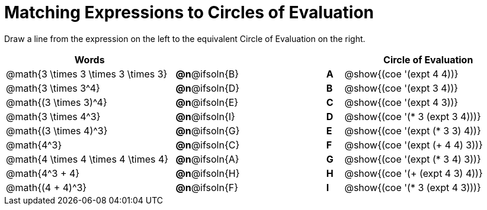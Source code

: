 = Matching Expressions to Circles of Evaluation


++++
<style>
table {grid-auto-rows: 1fr;}
</style>
++++


Draw a line from the expression on the left to the equivalent Circle of Evaluation on the right.

[cols="^.^10a,^.^3a,5a,^.^1a,^.^10a", options="header", stripes="none", grid="none", frame="none"]
|===
| Words
|||
| Circle of Evaluation

| @math{3 \times 3 \times 3 \times 3}
|*@n*@ifsoln{B}||*A*
| @show{(coe '(expt 4 4))}

| @math{3 \times 3^4}
|*@n*@ifsoln{D}||*B*
| @show{(coe '(expt 3 4))}


| @math{(3 \times 3)^4}
|*@n*@ifsoln{E}||*C*
| @show{(coe '(expt 4 3))}


| @math{3 \times 4^3}
|*@n*@ifsoln{I}||*D*
| @show{(coe '(* 3 (expt 3 4)))}


| @math{(3 \times 4)^3}
|*@n*@ifsoln{G}||*E*
| @show{(coe '(expt (* 3 3) 4))}


| @math{4^3}
|*@n*@ifsoln{C}||*F*
| @show{(coe '(expt (+ 4 4) 3))}


| @math{4 \times 4 \times 4 \times 4}
|*@n*@ifsoln{A}||*G*
| @show{(coe '(expt (* 3 4) 3))}


| @math{4^3 + 4}
|*@n*@ifsoln{H}||*H*
| @show{(coe '(+ (expt 4 3) 4))}

| @math{(4 + 4)^3}
|*@n*@ifsoln{F}||*I*
| @show{(coe '(* 3 (expt 4 3)))}



|===

